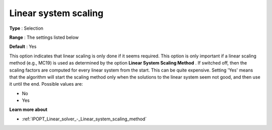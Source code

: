 

.. _IPOPT_Linear_solver_-_Linear_system_scaling:


Linear system scaling
=====================



**Type** :	Selection	

**Range** :	The settings listed below	

**Default** :	Yes	



This option indicates that linear scaling is only done if it seems required. This option is only important if a linear scaling method (e.g., MC19) is used as determined by the option **Linear System Scaling Method** . If switched off, then the scaling factors are computed for every linear system from the start. This can be quite expensive. Setting 'Yes' means that the algorithm will start the scaling method only when the solutions to the linear system seem not good, and then use it until the end. Possible values are:



*	No
*	Yes




**Learn more about** 

*	:ref:`IPOPT_Linear_solver_-_Linear_system_scaling_method` 
